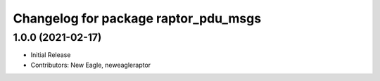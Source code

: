 ^^^^^^^^^^^^^^^^^^^^^^^^^^^^^^^^^^^^^
Changelog for package raptor_pdu_msgs
^^^^^^^^^^^^^^^^^^^^^^^^^^^^^^^^^^^^^

1.0.0 (2021-02-17)
------------------
* Initial Release
* Contributors: New Eagle, neweagleraptor
